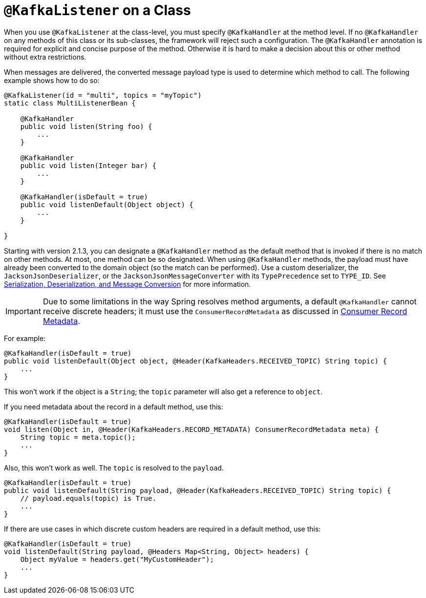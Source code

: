 [[class-level-kafkalistener]]
= `@KafkaListener` on a Class

When you use `@KafkaListener` at the class-level, you must specify `@KafkaHandler` at the method level.
If no `@KafkaHandler` on any methods of this class or its sub-classes, the framework will reject such a configuration.
The `@KafkaHandler` annotation is required for explicit and concise purpose of the method.
Otherwise it is hard to make a decision about this or other method without extra restrictions.

When messages are delivered, the converted message payload type is used to determine which method to call.
The following example shows how to do so:

[source, java]
----
@KafkaListener(id = "multi", topics = "myTopic")
static class MultiListenerBean {

    @KafkaHandler
    public void listen(String foo) {
        ...
    }

    @KafkaHandler
    public void listen(Integer bar) {
        ...
    }

    @KafkaHandler(isDefault = true)
    public void listenDefault(Object object) {
        ...
    }

}
----

Starting with version 2.1.3, you can designate a `@KafkaHandler` method as the default method that is invoked if there is no match on other methods.
At most, one method can be so designated.
When using `@KafkaHandler` methods, the payload must have already been converted to the domain object (so the match can be performed).
Use a custom deserializer, the `JacksonJsonDeserializer`, or the `JacksonJsonMessageConverter` with its `TypePrecedence` set to `TYPE_ID`.
See xref:kafka/serdes.adoc[Serialization, Deserialization, and Message Conversion] for more information.

IMPORTANT: Due to some limitations in the way Spring resolves method arguments, a default `@KafkaHandler` cannot receive discrete headers; it must use the `ConsumerRecordMetadata` as discussed in xref:kafka/receiving-messages/listener-annotation.adoc#consumer-record-metadata[Consumer Record Metadata].

For example:

[source, java]
----
@KafkaHandler(isDefault = true)
public void listenDefault(Object object, @Header(KafkaHeaders.RECEIVED_TOPIC) String topic) {
    ...
}
----

This won't work if the object is a `String`; the `topic` parameter will also get a reference to `object`.

If you need metadata about the record in a default method, use this:

[source, java]
----
@KafkaHandler(isDefault = true)
void listen(Object in, @Header(KafkaHeaders.RECORD_METADATA) ConsumerRecordMetadata meta) {
    String topic = meta.topic();
    ...
}
----

Also, this won't work as well.
The `topic` is resolved to the `payload`.

[source, java]
----
@KafkaHandler(isDefault = true)
public void listenDefault(String payload, @Header(KafkaHeaders.RECEIVED_TOPIC) String topic) {
    // payload.equals(topic) is True.
    ...
}
----

If there are use cases in which discrete custom headers are required in a default method, use this:
[source, java]
----
@KafkaHandler(isDefault = true)
void listenDefault(String payload, @Headers Map<String, Object> headers) {
    Object myValue = headers.get("MyCustomHeader");
    ...
}
----
